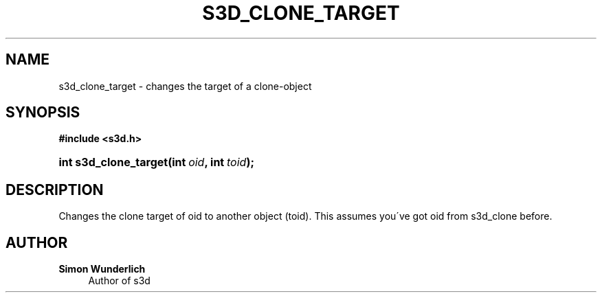 '\" t
.\"     Title: s3d_clone_target
.\"    Author: Simon Wunderlich
.\" Generator: DocBook XSL Stylesheets
.\"
.\"    Manual: s3d Manual
.\"    Source: s3d
.\"  Language: English
.\"
.TH "S3D_CLONE_TARGET" "3" "" "s3d" "s3d Manual"
.\" -----------------------------------------------------------------
.\" * set default formatting
.\" -----------------------------------------------------------------
.\" disable hyphenation
.nh
.\" disable justification (adjust text to left margin only)
.ad l
.\" -----------------------------------------------------------------
.\" * MAIN CONTENT STARTS HERE *
.\" -----------------------------------------------------------------
.SH "NAME"
s3d_clone_target \- changes the target of a clone\-object
.SH "SYNOPSIS"
.sp
.ft B
.nf
#include <s3d\&.h>
.fi
.ft
.HP \w'int\ s3d_clone_target('u
.BI "int s3d_clone_target(int\ " "oid" ", int\ " "toid" ");"
.SH "DESCRIPTION"
.PP
Changes the clone target of oid to another object (toid)\&. This assumes you\'ve got oid from s3d_clone before\&.
.SH "AUTHOR"
.PP
\fBSimon Wunderlich\fR
.RS 4
Author of s3d
.RE
